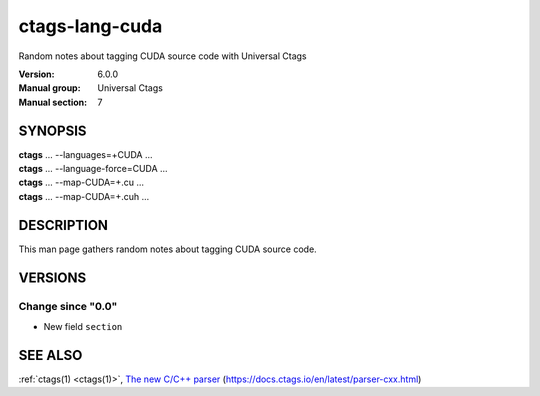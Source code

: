 .. _ctags-lang-cuda(7):

==============================================================
ctags-lang-cuda
==============================================================

Random notes about tagging CUDA source code with Universal Ctags

:Version: 6.0.0
:Manual group: Universal Ctags
:Manual section: 7

SYNOPSIS
--------
|	**ctags** ... --languages=+CUDA ...
|	**ctags** ... --language-force=CUDA ...
|	**ctags** ... --map-CUDA=+.cu  ...
|	**ctags** ... --map-CUDA=+.cuh  ...

DESCRIPTION
-----------
This man page gathers random notes about tagging CUDA source code.

VERSIONS
--------

Change since "0.0"
~~~~~~~~~~~~~~~~~~

* New field ``section``

SEE ALSO
--------
:ref:`ctags(1) <ctags(1)>`,
`The new C/C++ parser <https://docs.ctags.io/en/latest/parser-cxx.html>`_ (https://docs.ctags.io/en/latest/parser-cxx.html)
